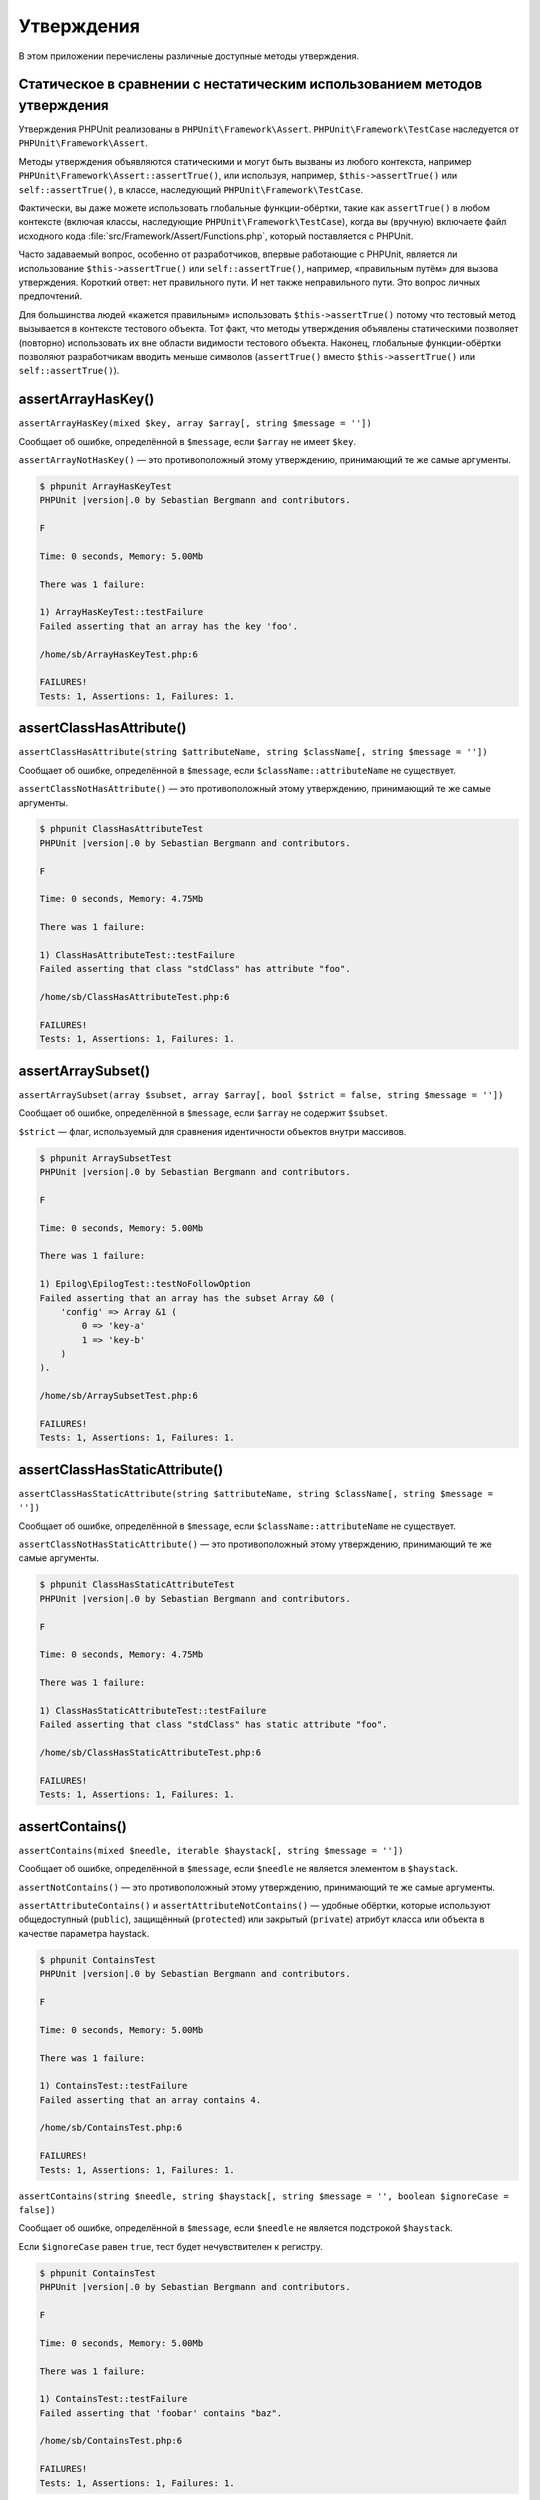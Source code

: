

.. _appendixes.assertions:

===========
Утверждения
===========

В этом приложении перечислены различные доступные методы утверждения.

.. _appendixes.assertions.static-vs-non-static-usage-of-assertion-methods:

Статическое в сравнении с нестатическим использованием методов утверждения
##########################################################################

Утверждения PHPUnit реализованы в ``PHPUnit\Framework\Assert``.
``PHPUnit\Framework\TestCase`` наследуется от ``PHPUnit\Framework\Assert``.

Методы утверждения объявляются статическими и могут быть вызваны
из любого контекста, например ``PHPUnit\Framework\Assert::assertTrue()``,
или используя, например, ``$this->assertTrue()`` или ``self::assertTrue()``,
в классе, наследующий ``PHPUnit\Framework\TestCase``.

Фактически, вы даже можете использовать глобальные функции-обёртки, такие как ``assertTrue()``
в любом контексте (включая классы, наследующие ``PHPUnit\Framework\TestCase``),
когда вы (вручную) включаете файл исходного кода :file:`src/Framework/Assert/Functions.php`,
который поставляется с PHPUnit.

Часто задаваемый вопрос, особенно от разработчиков, впервые работающие с PHPUnit,
является ли использование ``$this->assertTrue()`` или ``self::assertTrue()``, например,
«правильным путём» для вызова утверждения. Короткий ответ: нет правильного пути.
И нет также неправильного пути. Это вопрос личных предпочтений.

Для большинства людей «кажется правильным» использовать ``$this->assertTrue()``
потому что тестовый метод вызывается в контексте тестового объекта. Тот факт, что
методы утверждения объявлены статическими позволяет (повторно) использовать
их вне области видимости тестового объекта. Наконец, глобальные функции-обёртки
позволяют разработчикам вводить меньше символов (``assertTrue()`` вместо
``$this->assertTrue()`` или ``self::assertTrue()``).

.. _appendixes.assertions.assertArrayHasKey:

assertArrayHasKey()
###################

``assertArrayHasKey(mixed $key, array $array[, string $message = ''])``

Сообщает об ошибке, определённой в ``$message``, если ``$array`` не имеет ``$key``.

``assertArrayNotHasKey()`` — это противоположный этому утверждению, принимающий те же самые аргументы.

.. code-block:: php
    :caption: Использование assertArrayHasKey()
    :name: appendixes.assertions.assertArrayHasKey.example

    <?php
    use PHPUnit\Framework\TestCase;

    class ArrayHasKeyTest extends TestCase
    {
        public function testFailure()
        {
            $this->assertArrayHasKey('foo', ['bar' => 'baz']);
        }
    }

.. code-block:: bash

    $ phpunit ArrayHasKeyTest
    PHPUnit |version|.0 by Sebastian Bergmann and contributors.

    F

    Time: 0 seconds, Memory: 5.00Mb

    There was 1 failure:

    1) ArrayHasKeyTest::testFailure
    Failed asserting that an array has the key 'foo'.

    /home/sb/ArrayHasKeyTest.php:6

    FAILURES!
    Tests: 1, Assertions: 1, Failures: 1.

.. _appendixes.assertions.assertClassHasAttribute:

assertClassHasAttribute()
#########################

``assertClassHasAttribute(string $attributeName, string $className[, string $message = ''])``

Сообщает об ошибке, определённой в ``$message``, если ``$className::attributeName`` не существует.

``assertClassNotHasAttribute()`` — это противоположный этому утверждению, принимающий те же самые аргументы.

.. code-block:: php
    :caption: Использование assertClassHasAttribute()
    :name: appendixes.assertions.assertClassHasAttribute.example

    <?php
    use PHPUnit\Framework\TestCase;

    class ClassHasAttributeTest extends TestCase
    {
        public function testFailure()
        {
            $this->assertClassHasAttribute('foo', stdClass::class);
        }
    }

.. code-block:: bash

    $ phpunit ClassHasAttributeTest
    PHPUnit |version|.0 by Sebastian Bergmann and contributors.

    F

    Time: 0 seconds, Memory: 4.75Mb

    There was 1 failure:

    1) ClassHasAttributeTest::testFailure
    Failed asserting that class "stdClass" has attribute "foo".

    /home/sb/ClassHasAttributeTest.php:6

    FAILURES!
    Tests: 1, Assertions: 1, Failures: 1.

.. _appendixes.assertions.assertArraySubset:

assertArraySubset()
###################

``assertArraySubset(array $subset, array $array[, bool $strict = false, string $message = ''])``

Сообщает об ошибке, определённой в ``$message``, если ``$array`` не содержит ``$subset``.

``$strict`` — флаг, используемый для сравнения идентичности объектов внутри массивов.

.. code-block:: php
    :caption: Использование assertArraySubset()
    :name: appendixes.assertions.assertArraySubset.example

    <?php
    use PHPUnit\Framework\TestCase;

    class ArraySubsetTest extends TestCase
    {
        public function testFailure()
        {
            $this->assertArraySubset(['config' => ['key-a', 'key-b']], ['config' => ['key-a']]);
        }
    }

.. code-block:: bash

    $ phpunit ArraySubsetTest
    PHPUnit |version|.0 by Sebastian Bergmann and contributors.

    F

    Time: 0 seconds, Memory: 5.00Mb

    There was 1 failure:

    1) Epilog\EpilogTest::testNoFollowOption
    Failed asserting that an array has the subset Array &0 (
        'config' => Array &1 (
            0 => 'key-a'
            1 => 'key-b'
        )
    ).

    /home/sb/ArraySubsetTest.php:6

    FAILURES!
    Tests: 1, Assertions: 1, Failures: 1.

.. _appendixes.assertions.assertClassHasStaticAttribute:

assertClassHasStaticAttribute()
###############################

``assertClassHasStaticAttribute(string $attributeName, string $className[, string $message = ''])``

Сообщает об ошибке, определённой в ``$message``, если ``$className::attributeName`` не существует.

``assertClassNotHasStaticAttribute()`` — это противоположный этому утверждению, принимающий те же самые аргументы.

.. code-block:: php
    :caption: Использование assertClassHasStaticAttribute()
    :name: appendixes.assertions.assertClassHasStaticAttribute.example

    <?php
    use PHPUnit\Framework\TestCase;

    class ClassHasStaticAttributeTest extends TestCase
    {
        public function testFailure()
        {
            $this->assertClassHasStaticAttribute('foo', stdClass::class);
        }
    }

.. code-block:: bash

    $ phpunit ClassHasStaticAttributeTest
    PHPUnit |version|.0 by Sebastian Bergmann and contributors.

    F

    Time: 0 seconds, Memory: 4.75Mb

    There was 1 failure:

    1) ClassHasStaticAttributeTest::testFailure
    Failed asserting that class "stdClass" has static attribute "foo".

    /home/sb/ClassHasStaticAttributeTest.php:6

    FAILURES!
    Tests: 1, Assertions: 1, Failures: 1.

.. _appendixes.assertions.assertContains:

assertContains()
################

``assertContains(mixed $needle, iterable $haystack[, string $message = ''])``

Сообщает об ошибке, определённой в ``$message``, если ``$needle`` не является элементом в ``$haystack``.

``assertNotContains()`` — это противоположный этому утверждению, принимающий те же самые аргументы.

``assertAttributeContains()`` и ``assertAttributeNotContains()`` — удобные обёртки, которые используют общедоступный (``public``), защищённый (``protected``) или закрытый (``private``) атрибут класса или объекта в качестве параметра haystack.

.. code-block:: php
    :caption: Использование assertContains()
    :name: appendixes.assertions.assertContains.example

    <?php
    use PHPUnit\Framework\TestCase;

    class ContainsTest extends TestCase
    {
        public function testFailure()
        {
            $this->assertContains(4, [1, 2, 3]);
        }
    }

.. code-block:: bash

    $ phpunit ContainsTest
    PHPUnit |version|.0 by Sebastian Bergmann and contributors.

    F

    Time: 0 seconds, Memory: 5.00Mb

    There was 1 failure:

    1) ContainsTest::testFailure
    Failed asserting that an array contains 4.

    /home/sb/ContainsTest.php:6

    FAILURES!
    Tests: 1, Assertions: 1, Failures: 1.

``assertContains(string $needle, string $haystack[, string $message = '', boolean $ignoreCase = false])``

Сообщает об ошибке, определённой в ``$message``, если ``$needle`` не является подстрокой ``$haystack``.

Если ``$ignoreCase`` равен ``true``, тест будет нечувствителен к регистру.

.. code-block:: php
    :caption: Использование assertContains()
    :name: appendixes.assertions.assertContains.example2

    <?php
    use PHPUnit\Framework\TestCase;

    class ContainsTest extends TestCase
    {
        public function testFailure()
        {
            $this->assertContains('baz', 'foobar');
        }
    }

.. code-block:: bash

    $ phpunit ContainsTest
    PHPUnit |version|.0 by Sebastian Bergmann and contributors.

    F

    Time: 0 seconds, Memory: 5.00Mb

    There was 1 failure:

    1) ContainsTest::testFailure
    Failed asserting that 'foobar' contains "baz".

    /home/sb/ContainsTest.php:6

    FAILURES!
    Tests: 1, Assertions: 1, Failures: 1.

.. code-block:: php
    :caption: Использование assertContains() с $ignoreCase
    :name: appendixes.assertions.assertContains.example3

    <?php
    use PHPUnit\Framework\TestCase;

    class ContainsTest extends TestCase
    {
        public function testFailure()
        {
            $this->assertContains('foo', 'FooBar');
        }

        public function testOK()
        {
            $this->assertContains('foo', 'FooBar', '', true);
        }
    }

.. code-block:: bash

    $ phpunit ContainsTest
    PHPUnit |version|.0 by Sebastian Bergmann and contributors.

    F.

    Time: 0 seconds, Memory: 2.75Mb

    There was 1 failure:

    1) ContainsTest::testFailure
    Failed asserting that 'FooBar' contains "foo".

    /home/sb/ContainsTest.php:6

    FAILURES!
    Tests: 2, Assertions: 2, Failures: 1.

.. _appendixes.assertions.assertContainsOnly:

assertContainsOnly()
####################

``assertContainsOnly(string $type, iterable $haystack[, boolean $isNativeType = null, string $message = ''])``

Сообщает об ошибке, определённой в ``$message``, если ``$haystack`` содержит не только переменные типа ``$type``.

``$isNativeType`` — флаг, используемый для указания, является ли ``$type`` встроенным в PHP или нет.

``assertNotContainsOnly()`` — это противоположный этому утверждению, принимающий те же самые аргументы.

``assertAttributeContainsOnly()`` и ``assertAttributeNotContainsOnly()`` — удобные обёртки, которые используют общедоступный (``public``), защищённый (``protected``) или закрытый (``private``) атрибут класса или объекта в качестве параметра haystack.

.. code-block:: php
    :caption: Использование assertContainsOnly()
    :name: appendixes.assertions.assertContainsOnly.example

    <?php
    use PHPUnit\Framework\TestCase;

    class ContainsOnlyTest extends TestCase
    {
        public function testFailure()
        {
            $this->assertContainsOnly('string', ['1', '2', 3]);
        }
    }

.. code-block:: bash

    $ phpunit ContainsOnlyTest
    PHPUnit |version|.0 by Sebastian Bergmann and contributors.

    F

    Time: 0 seconds, Memory: 5.00Mb

    There was 1 failure:

    1) ContainsOnlyTest::testFailure
    Failed asserting that Array (
        0 => '1'
        1 => '2'
        2 => 3
    ) contains only values of type "string".

    /home/sb/ContainsOnlyTest.php:6

    FAILURES!
    Tests: 1, Assertions: 1, Failures: 1.

.. _appendixes.assertions.assertContainsOnlyInstancesOf:

assertContainsOnlyInstancesOf()
###############################

``assertContainsOnlyInstancesOf(string $classname, Traversable|array $haystack[, string $message = ''])``

Сообщает об ошибке, определённой в  ``$message``, если ``$haystack`` содержит не только экземпляры класса ``$classname``.

.. code-block:: php
    :caption: Использование assertContainsOnlyInstancesOf()
    :name: appendixes.assertions.assertContainsOnlyInstancesOf.example

    <?php
    use PHPUnit\Framework\TestCase;

    class ContainsOnlyInstancesOfTest extends TestCase
    {
        public function testFailure()
        {
            $this->assertContainsOnlyInstancesOf(
                Foo::class,
                [new Foo, new Bar, new Foo]
            );
        }
    }

.. code-block:: bash

    $ phpunit ContainsOnlyInstancesOfTest
    PHPUnit |version|.0 by Sebastian Bergmann and contributors.

    F

    Time: 0 seconds, Memory: 5.00Mb

    There was 1 failure:

    1) ContainsOnlyInstancesOfTest::testFailure
    Failed asserting that Array ([0]=> Bar Object(...)) is an instance of class "Foo".

    /home/sb/ContainsOnlyInstancesOfTest.php:6

    FAILURES!
    Tests: 1, Assertions: 1, Failures: 1.

.. _appendixes.assertions.assertCount:

assertCount()
#############

``assertCount($expectedCount, $haystack[, string $message = ''])``

Сообщает об ошибке, определённой в ``$message``, если количество элементов в ``$haystack`` не равно ``$expectedCount``.

``assertNotCount()`` — это противоположный этому утверждению, принимающий те же самые аргументы.

.. code-block:: php
    :caption: Использование assertCount()
    :name: appendixes.assertions.assertCount.example

    <?php
    use PHPUnit\Framework\TestCase;

    class CountTest extends TestCase
    {
        public function testFailure()
        {
            $this->assertCount(0, ['foo']);
        }
    }

.. code-block:: bash

    $ phpunit CountTest
    PHPUnit |version|.0 by Sebastian Bergmann and contributors.

    F

    Time: 0 seconds, Memory: 4.75Mb

    There was 1 failure:

    1) CountTest::testFailure
    Failed asserting that actual size 1 matches expected size 0.

    /home/sb/CountTest.php:6

    FAILURES!
    Tests: 1, Assertions: 1, Failures: 1.

.. _appendixes.assertions.assertDirectoryExists:

assertDirectoryExists()
#######################

``assertDirectoryExists(string $directory[, string $message = ''])``

Сообщает об ошибке, определённой в ``$message``, если каталог, указанный ``$directory``, не существует.

``assertDirectoryNotExists()`` — это противоположный этому утверждению, принимающий те же самые аргументы.

.. code-block:: php
    :caption: Использование assertDirectoryExists()
    :name: appendixes.assertions.assertDirectoryExists.example

    <?php
    use PHPUnit\Framework\TestCase;

    class DirectoryExistsTest extends TestCase
    {
        public function testFailure()
        {
            $this->assertDirectoryExists('/path/to/directory');
        }
    }

.. code-block:: bash

    $ phpunit DirectoryExistsTest
    PHPUnit |version|.0 by Sebastian Bergmann and contributors.

    F

    Time: 0 seconds, Memory: 4.75Mb

    There was 1 failure:

    1) DirectoryExistsTest::testFailure
    Failed asserting that directory "/path/to/directory" exists.

    /home/sb/DirectoryExistsTest.php:6

    FAILURES!
    Tests: 1, Assertions: 1, Failures: 1.

.. _appendixes.assertions.assertDirectoryIsReadable:

assertDirectoryIsReadable()
###########################

``assertDirectoryIsReadable(string $directory[, string $message = ''])``

Сообщает об ошибке, определённой в ``$message``, если каталог, указанный ``$directory``, не является каталогом или не доступен для чтения.

``assertDirectoryNotIsReadable()`` — это противоположный этому утверждению, принимающий те же самые аргументы.

.. code-block:: php
    :caption: Использование assertDirectoryIsReadable()
    :name: appendixes.assertions.assertDirectoryIsReadable.example

    <?php
    use PHPUnit\Framework\TestCase;

    class DirectoryIsReadableTest extends TestCase
    {
        public function testFailure()
        {
            $this->assertDirectoryIsReadable('/path/to/directory');
        }
    }

.. code-block:: bash

    $ phpunit DirectoryIsReadableTest
    PHPUnit |version|.0 by Sebastian Bergmann and contributors.

    F

    Time: 0 seconds, Memory: 4.75Mb

    There was 1 failure:

    1) DirectoryIsReadableTest::testFailure
    Failed asserting that "/path/to/directory" is readable.

    /home/sb/DirectoryIsReadableTest.php:6

    FAILURES!
    Tests: 1, Assertions: 1, Failures: 1.

.. _appendixes.assertions.assertDirectoryIsWritable:

assertDirectoryIsWritable()
###########################

``assertDirectoryIsWritable(string $directory[, string $message = ''])``

Сообщает об ошибке, определённой в ``$message``, если каталог, указанный ``$directory``, не является каталогом или не доступен для записи.

``assertDirectoryNotIsWritable()`` — это противоположный этому утверждению, принимающий те же самые аргументы.

.. code-block:: php
    :caption: Использование assertDirectoryIsWritable()
    :name: appendixes.assertions.assertDirectoryIsWritable.example

    <?php
    use PHPUnit\Framework\TestCase;

    class DirectoryIsWritableTest extends TestCase
    {
        public function testFailure()
        {
            $this->assertDirectoryIsWritable('/path/to/directory');
        }
    }

.. code-block:: bash

    $ phpunit DirectoryIsWritableTest
    PHPUnit |version|.0 by Sebastian Bergmann and contributors.

    F

    Time: 0 seconds, Memory: 4.75Mb

    There was 1 failure:

    1) DirectoryIsWritableTest::testFailure
    Failed asserting that "/path/to/directory" is writable.

    /home/sb/DirectoryIsWritableTest.php:6

    FAILURES!
    Tests: 1, Assertions: 1, Failures: 1.

.. _appendixes.assertions.assertEmpty:

assertEmpty()
#############

``assertEmpty(mixed $actual[, string $message = ''])``

Сообщает об ошибке, определённой в ``$message``, если ``$actual`` не является пустым.

``assertNotEmpty()`` — это противоположный этому утверждению, принимающий те же самые аргументы.

``assertAttributeEmpty()`` и ``assertAttributeNotEmpty()`` — удобные обёртки, которые могут применяться к общедоступному (``public``), защищённому (``protected``) или закрытому (``private``) атрибуту класса или объекта.

.. code-block:: php
    :caption: Использование assertEmpty()
    :name: appendixes.assertions.assertEmpty.example

    <?php
    use PHPUnit\Framework\TestCase;

    class EmptyTest extends TestCase
    {
        public function testFailure()
        {
            $this->assertEmpty(['foo']);
        }
    }

.. code-block:: bash

    $ phpunit EmptyTest
    PHPUnit |version|.0 by Sebastian Bergmann and contributors.

    F

    Time: 0 seconds, Memory: 4.75Mb

    There was 1 failure:

    1) EmptyTest::testFailure
    Failed asserting that an array is empty.

    /home/sb/EmptyTest.php:6

    FAILURES!
    Tests: 1, Assertions: 1, Failures: 1.

.. _appendixes.assertions.assertEqualXMLStructure:

assertEqualXMLStructure()
#########################

``assertEqualXMLStructure(DOMElement $expectedElement, DOMElement $actualElement[, boolean $checkAttributes = false, string $message = ''])``

Сообщает об ошибке, определённой в ``$message``, если XML-структура объекта DOMElement в ``$actualElement`` не равна XML-структуре объекта DOMElement в ``$expectedElement``.

.. code-block:: php
    :caption: Использование assertEqualXMLStructure()
    :name: appendixes.assertions.assertEqualXMLStructure.example

    <?php
    use PHPUnit\Framework\TestCase;

    class EqualXMLStructureTest extends TestCase
    {
        public function testFailureWithDifferentNodeNames()
        {
            $expected = new DOMElement('foo');
            $actual = new DOMElement('bar');

            $this->assertEqualXMLStructure($expected, $actual);
        }

        public function testFailureWithDifferentNodeAttributes()
        {
            $expected = new DOMDocument;
            $expected->loadXML('<foo bar="true" />');

            $actual = new DOMDocument;
            $actual->loadXML('<foo/>');

            $this->assertEqualXMLStructure(
              $expected->firstChild, $actual->firstChild, true
            );
        }

        public function testFailureWithDifferentChildrenCount()
        {
            $expected = new DOMDocument;
            $expected->loadXML('<foo><bar/><bar/><bar/></foo>');

            $actual = new DOMDocument;
            $actual->loadXML('<foo><bar/></foo>');

            $this->assertEqualXMLStructure(
              $expected->firstChild, $actual->firstChild
            );
        }

        public function testFailureWithDifferentChildren()
        {
            $expected = new DOMDocument;
            $expected->loadXML('<foo><bar/><bar/><bar/></foo>');

            $actual = new DOMDocument;
            $actual->loadXML('<foo><baz/><baz/><baz/></foo>');

            $this->assertEqualXMLStructure(
              $expected->firstChild, $actual->firstChild
            );
        }
    }

.. code-block:: bash

    $ phpunit EqualXMLStructureTest
    PHPUnit |version|.0 by Sebastian Bergmann and contributors.

    FFFF

    Time: 0 seconds, Memory: 5.75Mb

    There were 4 failures:

    1) EqualXMLStructureTest::testFailureWithDifferentNodeNames
    Failed asserting that two strings are equal.
    --- Expected
    +++ Actual
    @@ @@
    -'foo'
    +'bar'

    /home/sb/EqualXMLStructureTest.php:9

    2) EqualXMLStructureTest::testFailureWithDifferentNodeAttributes
    Number of attributes on node "foo" does not match
    Failed asserting that 0 matches expected 1.

    /home/sb/EqualXMLStructureTest.php:22

    3) EqualXMLStructureTest::testFailureWithDifferentChildrenCount
    Number of child nodes of "foo" differs
    Failed asserting that 1 matches expected 3.

    /home/sb/EqualXMLStructureTest.php:35

    4) EqualXMLStructureTest::testFailureWithDifferentChildren
    Failed asserting that two strings are equal.
    --- Expected
    +++ Actual
    @@ @@
    -'bar'
    +'baz'

    /home/sb/EqualXMLStructureTest.php:48

    FAILURES!
    Tests: 4, Assertions: 8, Failures: 4.

.. _appendixes.assertions.assertEquals:

assertEquals()
##############

``assertEquals(mixed $expected, mixed $actual[, string $message = ''])``

Сообщает об ошибке, определённой в ``$message``, если две переменные ``$expected`` и ``$actual`` не равны.

``assertNotEquals()`` — это противоположный этому утверждению, принимающий те же самые аргументы.

``assertAttributeEquals()`` and ``assertAttributeNotEquals()`` — удобные обёртки, которые используют общедоступный (``public``), защищённый (``protected``) или закрытый (``private``) атрибут класса или объекта в качестве фактического значения.

.. code-block:: php
    :caption: Использование assertEquals()
    :name: appendixes.assertions.assertEquals.example

    <?php
    use PHPUnit\Framework\TestCase;

    class EqualsTest extends TestCase
    {
        public function testFailure()
        {
            $this->assertEquals(1, 0);
        }

        public function testFailure2()
        {
            $this->assertEquals('bar', 'baz');
        }

        public function testFailure3()
        {
            $this->assertEquals("foo\nbar\nbaz\n", "foo\nbah\nbaz\n");
        }
    }

.. code-block:: bash

    $ phpunit EqualsTest
    PHPUnit |version|.0 by Sebastian Bergmann and contributors.

    FFF

    Time: 0 seconds, Memory: 5.25Mb

    There were 3 failures:

    1) EqualsTest::testFailure
    Failed asserting that 0 matches expected 1.

    /home/sb/EqualsTest.php:6

    2) EqualsTest::testFailure2
    Failed asserting that two strings are equal.
    --- Expected
    +++ Actual
    @@ @@
    -'bar'
    +'baz'

    /home/sb/EqualsTest.php:11

    3) EqualsTest::testFailure3
    Failed asserting that two strings are equal.
    --- Expected
    +++ Actual
    @@ @@
     'foo
    -bar
    +bah
     baz
     '

    /home/sb/EqualsTest.php:16

    FAILURES!
    Tests: 3, Assertions: 3, Failures: 3.

См. ниже более конкретные сравнения, используемые для определённых типов ``$expected`` и ``$actual``.

``assertEquals(float $expected, float $actual[, string $message = '', float $delta = 0])``

Сообщает об ошибке, определённой в ``$message``, если абсолютная разница между двумя числами с плавающей точкой ``$expected`` и ``$actual`` больше, чем ``$delta``. Если абсолютная разница между двумя числами с плавающей точкой ``$expected`` и ``$actual`` меньше  *или равно* ``$delta``,то утверждение пройдёт успешно.

Прочитайте «`What Every Computer Scientist Should Know About Floating-Point Arithmetic <http://docs.oracle.com/cd/E19957-01/806-3568/ncg_goldberg.html>`_» для понимания, зачем требуется ``$delta``.

.. code-block:: php
    :caption: Использование assertEquals() с числом с плавающей точкой
    :name: appendixes.assertions.assertEquals.example2

    <?php
    use PHPUnit\Framework\TestCase;

    class EqualsTest extends TestCase
    {
        public function testSuccess()
        {
            $this->assertEquals(1.0, 1.1, '', 0.1);
        }

        public function testFailure()
        {
            $this->assertEquals(1.0, 1.1);
        }
    }

.. code-block:: bash

    $ phpunit EqualsTest
    PHPUnit |version|.0 by Sebastian Bergmann and contributors.

    .F

    Time: 0 seconds, Memory: 5.75Mb

    There was 1 failure:

    1) EqualsTest::testFailure
    Failed asserting that 1.1 matches expected 1.0.

    /home/sb/EqualsTest.php:11

    FAILURES!
    Tests: 2, Assertions: 2, Failures: 1.

``assertEquals(DOMDocument $expected, DOMDocument $actual[, string $message = ''])``

Сообщает об ошибке, определённой в ``$message``, если каноническая форма XML-документов, представленная двумя объектами DOMDocument ``$expected`` и ``$actual``, не равна.

.. code-block:: php
    :caption: Использование assertEquals() с объектами DOMDocument
    :name: appendixes.assertions.assertEquals.example3

    <?php
    use PHPUnit\Framework\TestCase;

    class EqualsTest extends TestCase
    {
        public function testFailure()
        {
            $expected = new DOMDocument;
            $expected->loadXML('<foo><bar/></foo>');

            $actual = new DOMDocument;
            $actual->loadXML('<bar><foo/></bar>');

            $this->assertEquals($expected, $actual);
        }
    }

.. code-block:: bash

    $ phpunit EqualsTest
    PHPUnit |version|.0 by Sebastian Bergmann and contributors.

    F

    Time: 0 seconds, Memory: 5.00Mb

    There was 1 failure:

    1) EqualsTest::testFailure
    Failed asserting that two DOM documents are equal.
    --- Expected
    +++ Actual
    @@ @@
     <?xml version="1.0"?>
    -<foo>
    -  <bar/>
    -</foo>
    +<bar>
    +  <foo/>
    +</bar>

    /home/sb/EqualsTest.php:12

    FAILURES!
    Tests: 1, Assertions: 1, Failures: 1.

``assertEquals(object $expected, object $actual[, string $message = ''])``

Сообщает об ошибке, определённой в ``$message``, если два объекта ``$expected`` и ``$actual`` не имеют одинаковых значений атрибутов.

.. code-block:: php
    :caption: Использование assertEquals() с объектами
    :name: appendixes.assertions.assertEquals.example4

    <?php
    use PHPUnit\Framework\TestCase;

    class EqualsTest extends TestCase
    {
        public function testFailure()
        {
            $expected = new stdClass;
            $expected->foo = 'foo';
            $expected->bar = 'bar';

            $actual = new stdClass;
            $actual->foo = 'bar';
            $actual->baz = 'bar';

            $this->assertEquals($expected, $actual);
        }
    }

.. code-block:: bash

    $ phpunit EqualsTest
    PHPUnit |version|.0 by Sebastian Bergmann and contributors.

    F

    Time: 0 seconds, Memory: 5.25Mb

    There was 1 failure:

    1) EqualsTest::testFailure
    Failed asserting that two objects are equal.
    --- Expected
    +++ Actual
    @@ @@
     stdClass Object (
    -    'foo' => 'foo'
    -    'bar' => 'bar'
    +    'foo' => 'bar'
    +    'baz' => 'bar'
     )

    /home/sb/EqualsTest.php:14

    FAILURES!
    Tests: 1, Assertions: 1, Failures: 1.

``assertEquals(array $expected, array $actual[, string $message = ''])``

Сообщает об ошибке, определённой в ``$message``, если два массива ``$expected`` и ``$actual`` не равны.

.. code-block:: php
    :caption: Использование assertEquals() с массивом
    :name: appendixes.assertions.assertEquals.example5

    <?php
    use PHPUnit\Framework\TestCase;

    class EqualsTest extends TestCase
    {
        public function testFailure()
        {
            $this->assertEquals(['a', 'b', 'c'], ['a', 'c', 'd']);
        }
    }

.. code-block:: bash

    $ phpunit EqualsTest
    PHPUnit |version|.0 by Sebastian Bergmann and contributors.

    F

    Time: 0 seconds, Memory: 5.25Mb

    There was 1 failure:

    1) EqualsTest::testFailure
    Failed asserting that two arrays are equal.
    --- Expected
    +++ Actual
    @@ @@
     Array (
         0 => 'a'
    -    1 => 'b'
    -    2 => 'c'
    +    1 => 'c'
    +    2 => 'd'
     )

    /home/sb/EqualsTest.php:6

    FAILURES!
    Tests: 1, Assertions: 1, Failures: 1.

.. _appendixes.assertions.assertFalse:

assertFalse()
#############

``assertFalse(bool $condition[, string $message = ''])``

Сообщает об ошибке, определённой в ``$message``, если ``$condition`` равняется ``true``.

``assertNotFalse()`` — это противоположный этому утверждению, принимающий те же самые аргументы.

.. code-block:: php
    :caption: Использование assertFalse()
    :name: appendixes.assertions.assertFalse.example

    <?php
    use PHPUnit\Framework\TestCase;

    class FalseTest extends TestCase
    {
        public function testFailure()
        {
            $this->assertFalse(true);
        }
    }

.. code-block:: bash

    $ phpunit FalseTest
    PHPUnit |version|.0 by Sebastian Bergmann and contributors.

    F

    Time: 0 seconds, Memory: 5.00Mb

    There was 1 failure:

    1) FalseTest::testFailure
    Failed asserting that true is false.

    /home/sb/FalseTest.php:6

    FAILURES!
    Tests: 1, Assertions: 1, Failures: 1.

.. _appendixes.assertions.assertFileEquals:

assertFileEquals()
##################

``assertFileEquals(string $expected, string $actual[, string $message = ''])``

Сообщает об ошибке, определённой в ``$message``, если файл, указанный в ``$expected``, не имеет того же содержимого, что и файл, переданный в ``$actual``.

``assertFileNotEquals()`` — это противоположный этому утверждению, принимающий те же самые аргументы.

.. code-block:: php
    :caption: Использование assertFileEquals()
    :name: appendixes.assertions.assertFileEquals.example

    <?php
    use PHPUnit\Framework\TestCase;

    class FileEqualsTest extends TestCase
    {
        public function testFailure()
        {
            $this->assertFileEquals('/home/sb/expected', '/home/sb/actual');
        }
    }

.. code-block:: bash

    $ phpunit FileEqualsTest
    PHPUnit |version|.0 by Sebastian Bergmann and contributors.

    F

    Time: 0 seconds, Memory: 5.25Mb

    There was 1 failure:

    1) FileEqualsTest::testFailure
    Failed asserting that two strings are equal.
    --- Expected
    +++ Actual
    @@ @@
    -'expected
    +'actual
     '

    /home/sb/FileEqualsTest.php:6

    FAILURES!
    Tests: 1, Assertions: 3, Failures: 1.

.. _appendixes.assertions.assertFileExists:

assertFileExists()
##################

``assertFileExists(string $filename[, string $message = ''])``

Сообщает об ошибке, определённой в ``$message``, если файл, указанный в ``$filename``, не существует.

``assertFileNotExists()`` — это противоположный этому утверждению, принимающий те же самые аргументы.

.. code-block:: php
    :caption: Использование assertFileExists()
    :name: appendixes.assertions.assertFileExists.example

    <?php
    use PHPUnit\Framework\TestCase;

    class FileExistsTest extends TestCase
    {
        public function testFailure()
        {
            $this->assertFileExists('/path/to/file');
        }
    }

.. code-block:: bash

    $ phpunit FileExistsTest
    PHPUnit |version|.0 by Sebastian Bergmann and contributors.

    F

    Time: 0 seconds, Memory: 4.75Mb

    There was 1 failure:

    1) FileExistsTest::testFailure
    Failed asserting that file "/path/to/file" exists.

    /home/sb/FileExistsTest.php:6

    FAILURES!
    Tests: 1, Assertions: 1, Failures: 1.

.. _appendixes.assertions.assertFileIsReadable:

assertFileIsReadable()
######################

``assertFileIsReadable(string $filename[, string $message = ''])``

Сообщает об ошибке, определённой в ``$message``, если файл, указанный в ``$filename``, не является файлом или не доступен для чтения.

``assertFileNotIsReadable()`` — это противоположный этому утверждению, принимающий те же самые аргументы.

.. code-block:: php
    :caption: Использование assertFileIsReadable()
    :name: appendixes.assertions.assertFileIsReadable.example

    <?php
    use PHPUnit\Framework\TestCase;

    class FileIsReadableTest extends TestCase
    {
        public function testFailure()
        {
            $this->assertFileIsReadable('/path/to/file');
        }
    }

.. code-block:: bash

    $ phpunit FileIsReadableTest
    PHPUnit |version|.0 by Sebastian Bergmann and contributors.

    F

    Time: 0 seconds, Memory: 4.75Mb

    There was 1 failure:

    1) FileIsReadableTest::testFailure
    Failed asserting that "/path/to/file" is readable.

    /home/sb/FileIsReadableTest.php:6

    FAILURES!
    Tests: 1, Assertions: 1, Failures: 1.

.. _appendixes.assertions.assertFileIsWritable:

assertFileIsWritable()
######################

``assertFileIsWritable(string $filename[, string $message = ''])``

Сообщает об ошибке, определённой в ``$message``, если файл, указанный в ``$filename``, не является файлом или не доступен для записи.

``assertFileNotIsWritable()`` — это противоположный этому утверждению, принимающий те же самые аргументы.

.. code-block:: php
    :caption: Использование assertFileIsWritable()
    :name: appendixes.assertions.assertFileIsWritable.example

    <?php
    use PHPUnit\Framework\TestCase;

    class FileIsWritableTest extends TestCase
    {
        public function testFailure()
        {
            $this->assertFileIsWritable('/path/to/file');
        }
    }

.. code-block:: bash

    $ phpunit FileIsWritableTest
    PHPUnit |version|.0 by Sebastian Bergmann and contributors.

    F

    Time: 0 seconds, Memory: 4.75Mb

    There was 1 failure:

    1) FileIsWritableTest::testFailure
    Failed asserting that "/path/to/file" is writable.

    /home/sb/FileIsWritableTest.php:6

    FAILURES!
    Tests: 1, Assertions: 1, Failures: 1.

.. _appendixes.assertions.assertGreaterThan:

assertGreaterThan()
###################

``assertGreaterThan(mixed $expected, mixed $actual[, string $message = ''])``

Сообщает об ошибке, определённой в ``$message``, если значение ``$actual`` не превышает значение ``$expected``.

``assertAttributeGreaterThan()`` - удобная обёртка, которая использует общедоступный (``public``), защищённый (``protected``) или закрытый (``private``) атрибут класса или объекта в качестве фактического значения.

.. code-block:: php
    :caption: Использование assertGreaterThan()
    :name: appendixes.assertions.assertGreaterThan.example

    <?php
    use PHPUnit\Framework\TestCase;

    class GreaterThanTest extends TestCase
    {
        public function testFailure()
        {
            $this->assertGreaterThan(2, 1);
        }
    }

.. code-block:: bash

    $ phpunit GreaterThanTest
    PHPUnit |version|.0 by Sebastian Bergmann and contributors.

    F

    Time: 0 seconds, Memory: 5.00Mb

    There was 1 failure:

    1) GreaterThanTest::testFailure
    Failed asserting that 1 is greater than 2.

    /home/sb/GreaterThanTest.php:6

    FAILURES!
    Tests: 1, Assertions: 1, Failures: 1.

.. _appendixes.assertions.assertGreaterThanOrEqual:

assertGreaterThanOrEqual()
##########################

``assertGreaterThanOrEqual(mixed $expected, mixed $actual[, string $message = ''])``

Сообщает об ошибке, определённой в ``$message``, если значение ``$actual`` не больше или равно значению ``$expected``.

``assertAttributeGreaterThanOrEqual()`` - удобная обёртка, которая использует общедоступный (``public``), защищённый (``protected``) или закрытый (``private``) атрибут класса или объекта в качестве фактического значения.

.. code-block:: php
    :caption: Использование assertGreaterThanOrEqual()
    :name: appendixes.assertions.assertGreaterThanOrEqual.example

    <?php
    use PHPUnit\Framework\TestCase;

    class GreatThanOrEqualTest extends TestCase
    {
        public function testFailure()
        {
            $this->assertGreaterThanOrEqual(2, 1);
        }
    }

.. code-block:: bash

    $ phpunit GreaterThanOrEqualTest
    PHPUnit |version|.0 by Sebastian Bergmann and contributors.

    F

    Time: 0 seconds, Memory: 5.25Mb

    There was 1 failure:

    1) GreatThanOrEqualTest::testFailure
    Failed asserting that 1 is equal to 2 or is greater than 2.

    /home/sb/GreaterThanOrEqualTest.php:6

    FAILURES!
    Tests: 1, Assertions: 2, Failures: 1.

.. _appendixes.assertions.assertInfinite:

assertInfinite()
################

``assertInfinite(mixed $variable[, string $message = ''])``

Сообщает об ошибке, определённой в ``$message``, если ``$variable`` не является ``INF``.

``assertFinite()`` — это противоположный этому утверждению, принимающий те же самые аргументы.

.. code-block:: php
    :caption: Использование assertInfinite()
    :name: appendixes.assertions.assertInfinite.example

    <?php
    use PHPUnit\Framework\TestCase;

    class InfiniteTest extends TestCase
    {
        public function testFailure()
        {
            $this->assertInfinite(1);
        }
    }

.. code-block:: bash

    $ phpunit InfiniteTest
    PHPUnit |version|.0 by Sebastian Bergmann and contributors.

    F

    Time: 0 seconds, Memory: 5.00Mb

    There was 1 failure:

    1) InfiniteTest::testFailure
    Failed asserting that 1 is infinite.

    /home/sb/InfiniteTest.php:6

    FAILURES!
    Tests: 1, Assertions: 1, Failures: 1.

.. _appendixes.assertions.assertInstanceOf:

assertInstanceOf()
##################

``assertInstanceOf($expected, $actual[, $message = ''])``

Сообщает об ошибке, определённой в ``$message``, если ``$actual`` не является экземпляром ``$expected``.

``assertNotInstanceOf()`` — это противоположный этому утверждению, принимающий те же самые аргументы.

``assertAttributeInstanceOf()`` и ``assertAttributeNotInstanceOf()`` - удобные обёртки, которые могут применяться к общедоступному (``public``), защищённому (``protected``) или закрытому (``private``) атрибуту класса или объекта.

.. code-block:: php
    :caption: Использование assertInstanceOf()
    :name: appendixes.assertions.assertInstanceOf.example

    <?php
    use PHPUnit\Framework\TestCase;

    class InstanceOfTest extends TestCase
    {
        public function testFailure()
        {
            $this->assertInstanceOf(RuntimeException::class, new Exception);
        }
    }

.. code-block:: bash

    $ phpunit InstanceOfTest
    PHPUnit |version|.0 by Sebastian Bergmann and contributors.

    F

    Time: 0 seconds, Memory: 5.00Mb

    There was 1 failure:

    1) InstanceOfTest::testFailure
    Failed asserting that Exception Object (...) is an instance of class "RuntimeException".

    /home/sb/InstanceOfTest.php:6

    FAILURES!
    Tests: 1, Assertions: 1, Failures: 1.

assertIsArray()
###############

``assertIsArray($actual[, $message = ''])``

Сообщает об ошибке, определённой в ``$message``, если ``$actual`` не является типом ``array``.

``assertIsNotArray()`` — это противоположный этому утверждению, принимающий те же самые аргументы.

.. code-block:: php
    :caption: Использование assertIsArray()
    :name: appendixes.assertions.assertIsArray.example

    <?php
    use PHPUnit\Framework\TestCase;

    class ArrayTest extends TestCase
    {
        public function testFailure()
        {
            $this->assertIsArray(null);
        }
    }

.. code-block:: bash

    $ phpunit ArrayTest
    PHPUnit |version|.0 by Sebastian Bergmann and contributors.

    F

    Time: 0 seconds, Memory: 5.00Mb

    There was 1 failure:

    1) ArrayTest::testFailure
    Failed asserting that null is of type "array".

    /home/sb/ArrayTest.php:8

    FAILURES!
    Tests: 1, Assertions: 1, Failures: 1.

assertIsBool()
##############

``assertIsBool($actual[, $message = ''])``

Сообщает об ошибке, определённой в ``$message``, если ``$actual`` не является типом ``bool``.

``assertIsNotBool()`` — это противоположный этому утверждению, принимающий те же самые аргументы.

.. code-block:: php
    :caption: Использование assertIsBool()
    :name: appendixes.assertions.assertIsBool.example

    <?php
    use PHPUnit\Framework\TestCase;

    class BoolTest extends TestCase
    {
        public function testFailure()
        {
            $this->assertIsBool(null);
        }
    }

.. code-block:: bash

    $ phpunit BoolTest
    PHPUnit |version|.0 by Sebastian Bergmann and contributors.

    F

    Time: 0 seconds, Memory: 5.00Mb

    There was 1 failure:

    1) BoolTest::testFailure
    Failed asserting that null is of type "bool".

    /home/sb/BoolTest.php:8

    FAILURES!
    Tests: 1, Assertions: 1, Failures: 1.

assertIsCallable()
##################

``assertIsCallable($actual[, $message = ''])``

Сообщает об ошибке, определённой в ``$message``, если ``$actual`` не является типом ``callable``.

``assertIsNotCallable()`` — это противоположный этому утверждению, принимающий те же самые аргументы.

.. code-block:: php
    :caption: Использование assertIsCallable()
    :name: appendixes.assertions.assertIsCallable.example

    <?php
    use PHPUnit\Framework\TestCase;

    class CallableTest extends TestCase
    {
        public function testFailure()
        {
            $this->assertIsCallable(null);
        }
    }

.. code-block:: bash

    $ phpunit CallableTest
    PHPUnit |version|.0 by Sebastian Bergmann and contributors.

    F

    Time: 0 seconds, Memory: 5.00Mb

    There was 1 failure:

    1) CallableTest::testFailure
    Failed asserting that null is of type "callable".

    /home/sb/CallableTest.php:8

    FAILURES!
    Tests: 1, Assertions: 1, Failures: 1.

assertIsFloat()
###############

``assertIsFloat($actual[, $message = ''])``

Сообщает об ошибке, определённой в ``$message``, если ``$actual`` не является типом ``float``.

``assertIsNotFloat()`` — это противоположный этому утверждению, принимающий те же самые аргументы.

.. code-block:: php
    :caption: Использование assertIsFloat()
    :name: appendixes.assertions.assertIsFloat.example

    <?php
    use PHPUnit\Framework\TestCase;

    class FloatTest extends TestCase
    {
        public function testFailure()
        {
            $this->assertIsFloat(null);
        }
    }

.. code-block:: bash

    $ phpunit FloatTest
    PHPUnit |version|.0 by Sebastian Bergmann and contributors.

    F

    Time: 0 seconds, Memory: 5.00Mb

    There was 1 failure:

    1) FloatTest::testFailure
    Failed asserting that null is of type "float".

    /home/sb/FloatTest.php:8

    FAILURES!
    Tests: 1, Assertions: 1, Failures: 1.

assertIsInt()
#############

``assertIsInt($actual[, $message = ''])``

Сообщает об ошибке, определённой в ``$message``, если ``$actual`` не является типом ``int``.

``assertIsNotInt()`` — это противоположный этому утверждению, принимающий те же самые аргументы.

.. code-block:: php
    :caption: Использование assertIsInt()
    :name: appendixes.assertions.assertIsInt.example

    <?php
    use PHPUnit\Framework\TestCase;

    class IntTest extends TestCase
    {
        public function testFailure()
        {
            $this->assertIsInt(null);
        }
    }

.. code-block:: bash

    $ phpunit IntTest
    PHPUnit |version|.0 by Sebastian Bergmann and contributors.

    F

    Time: 0 seconds, Memory: 5.00Mb

    There was 1 failure:

    1) IntTest::testFailure
    Failed asserting that null is of type "int".

    /home/sb/IntTest.php:8

    FAILURES!
    Tests: 1, Assertions: 1, Failures: 1.

assertIsIterable()
##################

``assertIsIterable($actual[, $message = ''])``

Сообщает об ошибке, определённой в ``$message``, если ``$actual`` не является типом ``iterable``.

``assertIsNotIterable()`` — это противоположный этому утверждению, принимающий те же самые аргументы.

.. code-block:: php
    :caption: Использование assertIsIterable()
    :name: appendixes.assertions.assertIsIterable.example

    <?php
    use PHPUnit\Framework\TestCase;

    class IterableTest extends TestCase
    {
        public function testFailure()
        {
            $this->assertIsIterable(null);
        }
    }

.. code-block:: bash

    $ phpunit IterableTest
    PHPUnit |version|.0 by Sebastian Bergmann and contributors.

    F

    Time: 0 seconds, Memory: 5.00Mb

    There was 1 failure:

    1) IterableTest::testFailure
    Failed asserting that null is of type "iterable".

    /home/sb/IterableTest.php:8

    FAILURES!
    Tests: 1, Assertions: 1, Failures: 1.

assertIsNumeric()
#################

``assertIsNumeric($actual[, $message = ''])``

Сообщает об ошибке, определённой в ``$message``, если ``$actual`` не является типом ``numeric``.

``assertIsNotNumeric()`` — это противоположный этому утверждению, принимающий те же самые аргументы.

.. code-block:: php
    :caption: Использование assertIsNumeric()
    :name: appendixes.assertions.assertIsNumeric.example

    <?php
    use PHPUnit\Framework\TestCase;

    class NumericTest extends TestCase
    {
        public function testFailure()
        {
            $this->assertIsNumeric(null);
        }
    }

.. code-block:: bash

    $ phpunit NumericTest
    PHPUnit |version|.0 by Sebastian Bergmann and contributors.

    F

    Time: 0 seconds, Memory: 5.00Mb

    There was 1 failure:

    1) NumericTest::testFailure
    Failed asserting that null is of type "numeric".

    /home/sb/NumericTest.php:8

    FAILURES!
    Tests: 1, Assertions: 1, Failures: 1.

assertIsObject()
################

``assertIsObject($actual[, $message = ''])``

Сообщает об ошибке, определённой в ``$message``, если ``$actual`` не является типом ``object``.

``assertIsNotObject()`` — это противоположный этому утверждению, принимающий те же самые аргументы.

.. code-block:: php
    :caption: Использование assertIsObject()
    :name: appendixes.assertions.assertIsObject.example

    <?php
    use PHPUnit\Framework\TestCase;

    class ObjectTest extends TestCase
    {
        public function testFailure()
        {
            $this->assertIsObject(null);
        }
    }

.. code-block:: bash

    $ phpunit ObjectTest
    PHPUnit |version|.0 by Sebastian Bergmann and contributors.

    F

    Time: 0 seconds, Memory: 5.00Mb

    There was 1 failure:

    1) ObjectTest::testFailure
    Failed asserting that null is of type "object".

    /home/sb/ObjectTest.php:8

    FAILURES!
    Tests: 1, Assertions: 1, Failures: 1.

assertIsResource()
##################

``assertIsResource($actual[, $message = ''])``

Сообщает об ошибке, определённой в ``$message``, если ``$actual`` не является типом ``resource``.

``assertIsNotResource()`` — это противоположный этому утверждению, принимающий те же самые аргументы.

.. code-block:: php
    :caption: Использование assertIsResource()
    :name: appendixes.assertions.assertIsResource.example

    <?php
    use PHPUnit\Framework\TestCase;

    class ResourceTest extends TestCase
    {
        public function testFailure()
        {
            $this->assertIsResource(null);
        }
    }

.. code-block:: bash

    $ phpunit ResourceTest
    PHPUnit |version|.0 by Sebastian Bergmann and contributors.

    F

    Time: 0 seconds, Memory: 5.00Mb

    There was 1 failure:

    1) ResourceTest::testFailure
    Failed asserting that null is of type "resource".

    /home/sb/ResourceTest.php:8

    FAILURES!
    Tests: 1, Assertions: 1, Failures: 1.

assertIsScalar()
################

``assertIsScalar($actual[, $message = ''])``

Сообщает об ошибке, определённой в ``$message``, если ``$actual`` не является типом ``scalar``.

``assertIsNotScalar()`` — это противоположный этому утверждению, принимающий те же самые аргументы.

.. code-block:: php
    :caption: Использование assertIsScalar()
    :name: appendixes.assertions.assertIsScalar.example

    <?php
    use PHPUnit\Framework\TestCase;

    class ScalarTest extends TestCase
    {
        public function testFailure()
        {
            $this->assertIsScalar(null);
        }
    }

.. code-block:: bash

    $ phpunit ScalarTest
    PHPUnit |version|.0 by Sebastian Bergmann and contributors.

    F

    Time: 0 seconds, Memory: 5.00Mb

    There was 1 failure:

    1) ScalarTest::testFailure
    Failed asserting that null is of type "scalar".

    /home/sb/ScalarTest.php:8

    FAILURES!
    Tests: 1, Assertions: 1, Failures: 1.

assertIsString()
################

``assertIsString($actual[, $message = ''])``

Сообщает об ошибке, определённой в ``$message``, если ``$actual`` не является типом ``string``.

``assertIsNotString()`` — это противоположный этому утверждению, принимающий те же самые аргументы.

.. code-block:: php
    :caption: Использование assertIsString()
    :name: appendixes.assertions.assertIsString.example

    <?php
    use PHPUnit\Framework\TestCase;

    class StringTest extends TestCase
    {
        public function testFailure()
        {
            $this->assertIsString(null);
        }
    }

.. code-block:: bash

    $ phpunit StringTest
    PHPUnit |version|.0 by Sebastian Bergmann and contributors.

    F

    Time: 0 seconds, Memory: 5.00Mb

    There was 1 failure:

    1) StringTest::testFailure
    Failed asserting that null is of type "string".

    /home/sb/StringTest.php:8

    FAILURES!
    Tests: 1, Assertions: 1, Failures: 1.

.. _appendixes.assertions.assertIsReadable:

assertIsReadable()
##################

``assertIsReadable(string $filename[, string $message = ''])``

Сообщает об ошибке, определённой в ``$message``, если файл или каталог, указанный в ``$filename``, не доступен для чтения.

``assertNotIsReadable()`` — это противоположный этому утверждению, принимающий те же самые аргументы.

.. code-block:: php
    :caption: Использование assertIsReadable()
    :name: appendixes.assertions.assertIsReadable.example

    <?php
    use PHPUnit\Framework\TestCase;

    class IsReadableTest extends TestCase
    {
        public function testFailure()
        {
            $this->assertIsReadable('/path/to/unreadable');
        }
    }

.. code-block:: bash

    $ phpunit IsReadableTest
    PHPUnit |version|.0 by Sebastian Bergmann and contributors.

    F

    Time: 0 seconds, Memory: 4.75Mb

    There was 1 failure:

    1) IsReadableTest::testFailure
    Failed asserting that "/path/to/unreadable" is readable.

    /home/sb/IsReadableTest.php:6

    FAILURES!
    Tests: 1, Assertions: 1, Failures: 1.

.. _appendixes.assertions.assertIsWritable:

assertIsWritable()
##################

``assertIsWritable(string $filename[, string $message = ''])``

Сообщает об ошибке, определённой в ``$message``, если файл или каталог, указанный в ``$filename``, не доступен для записи.

``assertNotIsWritable()`` — это противоположный этому утверждению, принимающий те же самые аргументы.

.. code-block:: php
    :caption: Использование assertIsWritable()
    :name: appendixes.assertions.assertIsWritable.example

    <?php
    use PHPUnit\Framework\TestCase;

    class IsWritableTest extends TestCase
    {
        public function testFailure()
        {
            $this->assertIsWritable('/path/to/unwritable');
        }
    }

.. code-block:: bash

    $ phpunit IsWritableTest
    PHPUnit |version|.0 by Sebastian Bergmann and contributors.

    F

    Time: 0 seconds, Memory: 4.75Mb

    There was 1 failure:

    1) IsWritableTest::testFailure
    Failed asserting that "/path/to/unwritable" is writable.

    /home/sb/IsWritableTest.php:6

    FAILURES!
    Tests: 1, Assertions: 1, Failures: 1.

.. _appendixes.assertions.assertJsonFileEqualsJsonFile:

assertJsonFileEqualsJsonFile()
##############################

``assertJsonFileEqualsJsonFile(mixed $expectedFile, mixed $actualFile[, string $message = ''])``

Сообщает об ошибке, определённой в ``$message``, если значение ``$actualFile`` не соответствует значению
``$expectedFile``.

.. code-block:: php
    :caption: Использование assertJsonFileEqualsJsonFile()
    :name: appendixes.assertions.assertJsonFileEqualsJsonFile.example

    <?php
    use PHPUnit\Framework\TestCase;

    class JsonFileEqualsJsonFileTest extends TestCase
    {
        public function testFailure()
        {
            $this->assertJsonFileEqualsJsonFile(
              'path/to/fixture/file', 'path/to/actual/file');
        }
    }

.. code-block:: bash

    $ phpunit JsonFileEqualsJsonFileTest
    PHPUnit |version|.0 by Sebastian Bergmann and contributors.

    F

    Time: 0 seconds, Memory: 5.00Mb

    There was 1 failure:

    1) JsonFileEqualsJsonFile::testFailure
    Failed asserting that '{"Mascot":"Tux"}' matches JSON string "["Mascott", "Tux", "OS", "Linux"]".

    /home/sb/JsonFileEqualsJsonFileTest.php:5

    FAILURES!
    Tests: 1, Assertions: 3, Failures: 1.

.. _appendixes.assertions.assertJsonStringEqualsJsonFile:

assertJsonStringEqualsJsonFile()
################################

``assertJsonStringEqualsJsonFile(mixed $expectedFile, mixed $actualJson[, string $message = ''])``

Сообщает об ошибке, определённой в ``$message``, если значение ``$actualJson`` не соответствует значению
``$expectedFile``.

.. code-block:: php
    :caption: Использование assertJsonStringEqualsJsonFile()
    :name: appendixes.assertions.assertJsonStringEqualsJsonFile.example

    <?php
    use PHPUnit\Framework\TestCase;

    class JsonStringEqualsJsonFileTest extends TestCase
    {
        public function testFailure()
        {
            $this->assertJsonStringEqualsJsonFile(
                'path/to/fixture/file', json_encode(['Mascot' => 'ux'])
            );
        }
    }

.. code-block:: bash

    $ phpunit JsonStringEqualsJsonFileTest
    PHPUnit |version|.0 by Sebastian Bergmann and contributors.

    F

    Time: 0 seconds, Memory: 5.00Mb

    There was 1 failure:

    1) JsonStringEqualsJsonFile::testFailure
    Failed asserting that '{"Mascot":"ux"}' matches JSON string "{"Mascott":"Tux"}".

    /home/sb/JsonStringEqualsJsonFileTest.php:5

    FAILURES!
    Tests: 1, Assertions: 3, Failures: 1.

.. _appendixes.assertions.assertJsonStringEqualsJsonString:

assertJsonStringEqualsJsonString()
##################################

``assertJsonStringEqualsJsonString(mixed $expectedJson, mixed $actualJson[, string $message = ''])``

Сообщает об ошибке, определённой в ``$message``, если значение ``$actualJson`` не соответствует значению
``$expectedJson``.

.. code-block:: php
    :caption: Использование assertJsonStringEqualsJsonString()
    :name: appendixes.assertions.assertJsonStringEqualsJsonString.example

    <?php
    use PHPUnit\Framework\TestCase;

    class JsonStringEqualsJsonStringTest extends TestCase
    {
        public function testFailure()
        {
            $this->assertJsonStringEqualsJsonString(
                json_encode(['Mascot' => 'Tux']),
                json_encode(['Mascot' => 'ux'])
            );
        }
    }

.. code-block:: bash

    $ phpunit JsonStringEqualsJsonStringTest
    PHPUnit |version|.0 by Sebastian Bergmann and contributors.

    F

    Time: 0 seconds, Memory: 5.00Mb

    There was 1 failure:

    1) JsonStringEqualsJsonStringTest::testFailure
    Failed asserting that two objects are equal.
    --- Expected
    +++ Actual
    @@ @@
     stdClass Object (
     -    'Mascot' => 'Tux'
     +    'Mascot' => 'ux'
    )

    /home/sb/JsonStringEqualsJsonStringTest.php:5

    FAILURES!
    Tests: 1, Assertions: 3, Failures: 1.

.. _appendixes.assertions.assertLessThan:

assertLessThan()
################

``assertLessThan(mixed $expected, mixed $actual[, string $message = ''])``

Сообщает об ошибке, определённой в ``$message``, если значение ``$actual`` больше значения ``$expected``.

``assertAttributeLessThan()`` — удобная обёртка, которая использует общедоступный (``public``), защищённый (``protected``) или закрытый (``private``) атрибут класса или объекта в качестве фактического значения.

.. code-block:: php
    :caption: Использование assertLessThan()
    :name: appendixes.assertions.assertLessThan.example

    <?php
    use PHPUnit\Framework\TestCase;

    class LessThanTest extends TestCase
    {
        public function testFailure()
        {
            $this->assertLessThan(1, 2);
        }
    }

.. code-block:: bash

    $ phpunit LessThanTest
    PHPUnit |version|.0 by Sebastian Bergmann and contributors.

    F

    Time: 0 seconds, Memory: 5.00Mb

    There was 1 failure:

    1) LessThanTest::testFailure
    Failed asserting that 2 is less than 1.

    /home/sb/LessThanTest.php:6

    FAILURES!
    Tests: 1, Assertions: 1, Failures: 1.

.. _appendixes.assertions.assertLessThanOrEqual:

assertLessThanOrEqual()
#######################

``assertLessThanOrEqual(mixed $expected, mixed $actual[, string $message = ''])``

Сообщает об ошибке, определённой в ``$message``, если значение ``$actual`` больше или не равно значению ``$expected``.

``assertAttributeLessThanOrEqual()`` — удобная обёртка, которая использует общедоступный (``public``), защищённый (``protected``) или закрытый (``private``) атрибут класса или объекта в качестве фактического значения.

.. code-block:: php
    :caption: Использование assertLessThanOrEqual()
    :name: appendixes.assertions.assertLessThanOrEqual.example

    <?php
    use PHPUnit\Framework\TestCase;

    class LessThanOrEqualTest extends TestCase
    {
        public function testFailure()
        {
            $this->assertLessThanOrEqual(1, 2);
        }
    }

.. code-block:: bash

    $ phpunit LessThanOrEqualTest
    PHPUnit |version|.0 by Sebastian Bergmann and contributors.

    F

    Time: 0 seconds, Memory: 5.25Mb

    There was 1 failure:

    1) LessThanOrEqualTest::testFailure
    Failed asserting that 2 is equal to 1 or is less than 1.

    /home/sb/LessThanOrEqualTest.php:6

    FAILURES!
    Tests: 1, Assertions: 2, Failures: 1.

.. _appendixes.assertions.assertNan:

assertNan()
###########

``assertNan(mixed $variable[, string $message = ''])``

Сообщает об ошибке, определённой в ``$message``, если ``$variable`` не является ``NAN``.

.. code-block:: php
    :caption: Использование assertNan()
    :name: appendixes.assertions.assertNan.example

    <?php
    use PHPUnit\Framework\TestCase;

    class NanTest extends TestCase
    {
        public function testFailure()
        {
            $this->assertNan(1);
        }
    }

.. code-block:: bash

    $ phpunit NanTest
    PHPUnit |version|.0 by Sebastian Bergmann and contributors.

    F

    Time: 0 seconds, Memory: 5.00Mb

    There was 1 failure:

    1) NanTest::testFailure
    Failed asserting that 1 is nan.

    /home/sb/NanTest.php:6

    FAILURES!
    Tests: 1, Assertions: 1, Failures: 1.

.. _appendixes.assertions.assertNull:

assertNull()
############

``assertNull(mixed $variable[, string $message = ''])``

Сообщает об ошибке, определённой в ``$message``, если ``$variable`` не является ``null``.

``assertNotNull()`` — это противоположный этому утверждению, принимающий те же самые аргументы.

.. code-block:: php
    :caption: Использование assertNull()
    :name: appendixes.assertions.assertNull.example

    <?php
    use PHPUnit\Framework\TestCase;

    class NullTest extends TestCase
    {
        public function testFailure()
        {
            $this->assertNull('foo');
        }
    }

.. code-block:: bash

    $ phpunit NotNullTest
    PHPUnit |version|.0 by Sebastian Bergmann and contributors.

    F

    Time: 0 seconds, Memory: 5.00Mb

    There was 1 failure:

    1) NullTest::testFailure
    Failed asserting that 'foo' is null.

    /home/sb/NotNullTest.php:6

    FAILURES!
    Tests: 1, Assertions: 1, Failures: 1.

.. _appendixes.assertions.assertObjectHasAttribute:

assertObjectHasAttribute()
##########################

``assertObjectHasAttribute(string $attributeName, object $object[, string $message = ''])``

Сообщает об ошибке, определённой в ``$message``, если ``$object->attributeName`` не существует.

``assertObjectNotHasAttribute()`` — это противоположный этому утверждению, принимающий те же самые аргументы.

.. code-block:: php
    :caption: Использование assertObjectHasAttribute()
    :name: appendixes.assertions.assertObjectHasAttribute.example

    <?php
    use PHPUnit\Framework\TestCase;

    class ObjectHasAttributeTest extends TestCase
    {
        public function testFailure()
        {
            $this->assertObjectHasAttribute('foo', new stdClass);
        }
    }

.. code-block:: bash

    $ phpunit ObjectHasAttributeTest
    PHPUnit |version|.0 by Sebastian Bergmann and contributors.

    F

    Time: 0 seconds, Memory: 4.75Mb

    There was 1 failure:

    1) ObjectHasAttributeTest::testFailure
    Failed asserting that object of class "stdClass" has attribute "foo".

    /home/sb/ObjectHasAttributeTest.php:6

    FAILURES!
    Tests: 1, Assertions: 1, Failures: 1.

.. _appendixes.assertions.assertRegExp:

assertRegExp()
##############

``assertRegExp(string $pattern, string $string[, string $message = ''])``

Сообщает об ошибке, определённой в ``$message``, если ``$string`` не соответствует регулярному выражению ``$pattern``.

``assertNotRegExp()`` — это противоположный этому утверждению, принимающий те же самые аргументы.

.. code-block:: php
    :caption: Использование assertRegExp()
    :name: appendixes.assertions.assertRegExp.example

    <?php
    use PHPUnit\Framework\TestCase;

    class RegExpTest extends TestCase
    {
        public function testFailure()
        {
            $this->assertRegExp('/foo/', 'bar');
        }
    }

.. code-block:: bash

    $ phpunit RegExpTest
    PHPUnit |version|.0 by Sebastian Bergmann and contributors.

    F

    Time: 0 seconds, Memory: 5.00Mb

    There was 1 failure:

    1) RegExpTest::testFailure
    Failed asserting that 'bar' matches PCRE pattern "/foo/".

    /home/sb/RegExpTest.php:6

    FAILURES!
    Tests: 1, Assertions: 1, Failures: 1.

.. _appendixes.assertions.assertStringMatchesFormat:

assertStringMatchesFormat()
###########################

``assertStringMatchesFormat(string $format, string $string[, string $message = ''])``

Сообщает об ошибке, определённой в ``$message``, если ``$string`` не соответствует строке формата в ``$format``.

``assertStringNotMatchesFormat()`` — это противоположный этому утверждению, принимающий те же самые аргументы.

.. code-block:: php
    :caption: Использование assertStringMatchesFormat()
    :name: appendixes.assertions.assertStringMatchesFormat.example

    <?php
    use PHPUnit\Framework\TestCase;

    class StringMatchesFormatTest extends TestCase
    {
        public function testFailure()
        {
            $this->assertStringMatchesFormat('%i', 'foo');
        }
    }

.. code-block:: bash

    $ phpunit StringMatchesFormatTest
    PHPUnit |version|.0 by Sebastian Bergmann and contributors.

    F

    Time: 0 seconds, Memory: 5.00Mb

    There was 1 failure:

    1) StringMatchesFormatTest::testFailure
    Failed asserting that 'foo' matches PCRE pattern "/^[+-]?\d+$/s".

    /home/sb/StringMatchesFormatTest.php:6

    FAILURES!
    Tests: 1, Assertions: 1, Failures: 1.

Строка формата может содержать следующие заполнители:

-

  ``%e``: Представляет разделитель каталогов, например ``/`` в Linux.

-

  ``%s``: Один или несколько чего-либо (символ или пробел), кроме символа конца строки.

-

  ``%S``: Ноль или более чего-либо (символ или пробел), кроме символа конца строки.

-

  ``%a``: Один или несколько чего-либо (символ или пробел), включая символ конца строки.

-

  ``%A``: Ноль или более чего-либо (символ или пробел), включая символ конца строки.

-

  ``%w``: Ноль или более символов пробела.

-

  ``%i``: Целое число со знаком, например ``+3142``, ``-3142``.

-

  ``%d``: Целое число без знака, например ``123456``.

-

  ``%x``: Один или более шестнадцатеричного символа. То есть, символы в диапазоне ``0-9``, ``a-f``, ``A-F``.

-

  ``%f``: Число с плавающей точкой, например: ``3.142``, ``-3.142``, ``3.142E-10``, ``3.142e+10``.

-

  ``%c``: Один символ любого типа.

-

   ``%%``: Буквальный символ процента: ``%``.

.. _appendixes.assertions.assertStringMatchesFormatFile:

assertStringMatchesFormatFile()
###############################

``assertStringMatchesFormatFile(string $formatFile, string $string[, string $message = ''])``

Сообщает об ошибке, определённой в ``$message``, если ``$string`` не соответствует содержимому ``$formatFile``.

``assertStringNotMatchesFormatFile()`` — это противоположный этому утверждению, принимающий те же самые аргументы.

.. code-block:: php
    :caption: Использование assertStringMatchesFormatFile()
    :name: appendixes.assertions.assertStringMatchesFormatFile.example

    <?php
    use PHPUnit\Framework\TestCase;

    class StringMatchesFormatFileTest extends TestCase
    {
        public function testFailure()
        {
            $this->assertStringMatchesFormatFile('/path/to/expected.txt', 'foo');
        }
    }

.. code-block:: bash

    $ phpunit StringMatchesFormatFileTest
    PHPUnit |version|.0 by Sebastian Bergmann and contributors.

    F

    Time: 0 seconds, Memory: 5.00Mb

    There was 1 failure:

    1) StringMatchesFormatFileTest::testFailure
    Failed asserting that 'foo' matches PCRE pattern "/^[+-]?\d+
    $/s".

    /home/sb/StringMatchesFormatFileTest.php:6

    FAILURES!
    Tests: 1, Assertions: 2, Failures: 1.

.. _appendixes.assertions.assertSame:

assertSame()
############

``assertSame(mixed $expected, mixed $actual[, string $message = ''])``

Сообщает об ошибке, определённой в ``$message``, если две переменные ``$expected`` и ``$actual`` не имеют одного и того же типа и значения.

``assertNotSame()`` — это противоположный этому утверждению, принимающий те же самые аргументы.

``assertAttributeSame()`` и ``assertAttributeNotSame()`` — удобные обёртки, которые используют общедоступный (``public``), защищённый (``protected``) или закрытый (``private``) атрибут класса или объекта в качестве фактического значения.

.. code-block:: php
    :caption: Использование assertSame()
    :name: appendixes.assertions.assertSame.example

    <?php
    use PHPUnit\Framework\TestCase;

    class SameTest extends TestCase
    {
        public function testFailure()
        {
            $this->assertSame('2204', 2204);
        }
    }

.. code-block:: bash

    $ phpunit SameTest
    PHPUnit |version|.0 by Sebastian Bergmann and contributors.

    F

    Time: 0 seconds, Memory: 5.00Mb

    There was 1 failure:

    1) SameTest::testFailure
    Failed asserting that 2204 is identical to '2204'.

    /home/sb/SameTest.php:6

    FAILURES!
    Tests: 1, Assertions: 1, Failures: 1.

``assertSame(object $expected, object $actual[, string $message = ''])``

Сообщает об ошибке, определённой в ``$message``, если две переменные ``$expected`` и ``$actual`` ссылаются не на один и тот же объект.

.. code-block:: php
    :caption: Использование assertSame() с объектами
    :name: appendixes.assertions.assertSame.example2

    <?php
    use PHPUnit\Framework\TestCase;

    class SameTest extends TestCase
    {
        public function testFailure()
        {
            $this->assertSame(new stdClass, new stdClass);
        }
    }

.. code-block:: bash

    $ phpunit SameTest
    PHPUnit |version|.0 by Sebastian Bergmann and contributors.

    F

    Time: 0 seconds, Memory: 4.75Mb

    There was 1 failure:

    1) SameTest::testFailure
    Failed asserting that two variables reference the same object.

    /home/sb/SameTest.php:6

    FAILURES!
    Tests: 1, Assertions: 1, Failures: 1.

.. _appendixes.assertions.assertStringEndsWith:

assertStringEndsWith()
######################

``assertStringEndsWith(string $suffix, string $string[, string $message = ''])``

Сообщает об ошибке, определённой в ``$message``, если ``$string`` не заканчивается на ``$suffix``.

``assertStringEndsNotWith()`` — это противоположный этому утверждению, принимающий те же самые аргументы.

.. code-block:: php
    :caption: Использование assertStringEndsWith()
    :name: appendixes.assertions.assertStringEndsWith.example

    <?php
    use PHPUnit\Framework\TestCase;

    class StringEndsWithTest extends TestCase
    {
        public function testFailure()
        {
            $this->assertStringEndsWith('suffix', 'foo');
        }
    }

.. code-block:: bash

    $ phpunit StringEndsWithTest
    PHPUnit |version|.0 by Sebastian Bergmann and contributors.

    F

    Time: 1 second, Memory: 5.00Mb

    There was 1 failure:

    1) StringEndsWithTest::testFailure
    Failed asserting that 'foo' ends with "suffix".

    /home/sb/StringEndsWithTest.php:6

    FAILURES!
    Tests: 1, Assertions: 1, Failures: 1.

.. _appendixes.assertions.assertStringEqualsFile:

assertStringEqualsFile()
########################

``assertStringEqualsFile(string $expectedFile, string $actualString[, string $message = ''])``

Сообщает об ошибке, определённой в ``$message``, если файл, указанный в ``$expectedFile``, не имеет ``$actualString`` в качестве его содержимого.

``assertStringNotEqualsFile()`` — это противоположный этому утверждению, принимающий те же самые аргументы.

.. code-block:: php
    :caption: Использование assertStringEqualsFile()
    :name: appendixes.assertions.assertStringEqualsFile.example

    <?php
    use PHPUnit\Framework\TestCase;

    class StringEqualsFileTest extends TestCase
    {
        public function testFailure()
        {
            $this->assertStringEqualsFile('/home/sb/expected', 'actual');
        }
    }

.. code-block:: bash

    $ phpunit StringEqualsFileTest
    PHPUnit |version|.0 by Sebastian Bergmann and contributors.

    F

    Time: 0 seconds, Memory: 5.25Mb

    There was 1 failure:

    1) StringEqualsFileTest::testFailure
    Failed asserting that two strings are equal.
    --- Expected
    +++ Actual
    @@ @@
    -'expected
    -'
    +'actual'

    /home/sb/StringEqualsFileTest.php:6

    FAILURES!
    Tests: 1, Assertions: 2, Failures: 1.

.. _appendixes.assertions.assertStringStartsWith:

assertStringStartsWith()
########################

``assertStringStartsWith(string $prefix, string $string[, string $message = ''])``

Сообщает об ошибке, определённой в ``$message``, если ``$string`` не начинается с ``$prefix``.

``assertStringStartsNotWith()`` — это противоположный этому утверждению, принимающий те же самые аргументы.

.. code-block:: php
    :caption: Использование assertStringStartsWith()
    :name: appendixes.assertions.assertStringStartsWith.example

    <?php
    use PHPUnit\Framework\TestCase;

    class StringStartsWithTest extends TestCase
    {
        public function testFailure()
        {
            $this->assertStringStartsWith('prefix', 'foo');
        }
    }

.. code-block:: bash

    $ phpunit StringStartsWithTest
    PHPUnit |version|.0 by Sebastian Bergmann and contributors.

    F

    Time: 0 seconds, Memory: 5.00Mb

    There was 1 failure:

    1) StringStartsWithTest::testFailure
    Failed asserting that 'foo' starts with "prefix".

    /home/sb/StringStartsWithTest.php:6

    FAILURES!
    Tests: 1, Assertions: 1, Failures: 1.

.. _appendixes.assertions.assertThat:

assertThat()
############

Более сложные утверждения могут быть сформулированы с использованием
классов ``PHPUnit\Framework\Constraint``. Их можно вычислить
с помощью метода ``assertThat()``.
:numref:`appendixes.assertions.assertThat.example` показывает, как ограничения
``logicalNot()`` и ``equalTo()``
могут использоваться для выражения того же утверждения, что и
``assertNotEquals()``.

``assertThat(mixed $value, PHPUnit\Framework\Constraint $constraint[, $message = ''])``

Сообщает об ошибке, определённой в ``$message``, если ``$value`` не соответствует ``$constraint``.

.. code-block:: php
    :caption: Использование assertThat()
    :name: appendixes.assertions.assertThat.example

    <?php
    use PHPUnit\Framework\TestCase;

    class BiscuitTest extends TestCase
    {
        public function testEquals()
        {
            $theBiscuit = new Biscuit('Ginger');
            $myBiscuit  = new Biscuit('Ginger');

            $this->assertThat(
              $theBiscuit,
              $this->logicalNot(
                $this->equalTo($myBiscuit)
              )
            );
        }
    }

:numref:`appendixes.assertions.assertThat.tables.constraints` показывает
доступные классы ``PHPUnit\Framework\Constraint``.

.. rst-class:: table
.. list-table:: Ограничения
    :name: appendixes.assertions.assertThat.tables.constraints
    :header-rows: 1

    * - Ограничение
      - Описание
    * - ``PHPUnit\Framework\Constraint\Attribute attribute(PHPUnit\Framework\Constraint $constraint, $attributeName)``
      - Ограничение, которое применяет другое ограничение к атрибуту класса или объекта.
    * - ``PHPUnit\Framework\Constraint\IsAnything anything()``
      - Ограничение, принимающее любое входное значение.
    * - ``PHPUnit\Framework\Constraint\ArrayHasKey arrayHasKey(mixed $key)``
      - Ограничение, которое утверждает, что массив (``array``) имеет заданный ключ.
    * - ``PHPUnit\Framework\Constraint\TraversableContains contains(mixed $value)``
      - Ограничение, которое утверждает, что массив (``array``) или объект, реализующий интерфейс ``Iterator``, содержит заданное значение.
    * - ``PHPUnit\Framework\Constraint\TraversableContainsOnly containsOnly(string $type)``
      - Ограничение, которое утверждает, что массив (``array``) или объект, реализующий интерфейс ``Iterator``, содержит только значения заданного типа
    * - ``PHPUnit\Framework\Constraint\TraversableContainsOnly containsOnlyInstancesOf(string $classname)``
      - Ограничение, которое утверждает, что массив (``array``) или объект, реализующий интерфейс ``Iterator``, содержит только экземпляры класса заданного имени класса.
    * - ``PHPUnit\Framework\Constraint\IsEqual equalTo($value, $delta = 0, $maxDepth = 10)``
      - Ограничение, которое проверяет, равно ли одно значение другому.
    * - ``PHPUnit\Framework\Constraint\Attribute attributeEqualTo($attributeName, $value, $delta = 0, $maxDepth = 10)``
      - Ограничение, которое проверяет, равно ли значение атрибуту класса или объекта.
    * - ``PHPUnit\Framework\Constraint\DirectoryExists directoryExists()``
      - Ограничение, которое проверяет, существует ли каталог, для которого он был вычислен.
    * - ``PHPUnit\Framework\Constraint\FileExists fileExists()``
      - Ограничение, которое проверяет, существует ли файл, для которого он был вычислен.
    * - ``PHPUnit\Framework\Constraint\IsReadable isReadable()``
      - Ограничение, которое проверяет, является ли файл доступным для чтения.
    * - ``PHPUnit\Framework\Constraint\IsWritable isWritable()``
      - Ограничение, которое проверяет, является ли файл доступным для записи.
    * - ``PHPUnit\Framework\Constraint\GreaterThan greaterThan(mixed $value)``
      - Ограничение, которое утверждает, что значение больше заданного значения.
    * - ``PHPUnit\Framework\Constraint\Or greaterThanOrEqual(mixed $value)``
      - Ограничение, которое утверждает, что значение больше или равно заданному значению.
    * - ``PHPUnit\Framework\Constraint\ClassHasAttribute classHasAttribute(string $attributeName)``
      - Ограничение, которое утверждает, что класс имеет заданный атрибут.
    * - ``PHPUnit\Framework\Constraint\ClassHasStaticAttribute classHasStaticAttribute(string $attributeName)``
      - Ограничение, которое утверждает, что класс имеет заданный статический атрибут.
    * - ``PHPUnit\Framework\Constraint\ObjectHasAttribute objectHasAttribute(string $attributeName)``
      - Ограничение, которое утверждает, что объект имеет данный атрибут.
    * - ``PHPUnit\Framework\Constraint\IsIdentical identicalTo(mixed $value)``
      - Ограничение, которое утверждает, что одно значение идентично другому.
    * - ``PHPUnit\Framework\Constraint\IsFalse isFalse()``
      - Ограничение, которое утверждает, что значение является``false``.
    * - ``PHPUnit\Framework\Constraint\IsInstanceOf isInstanceOf(string $className)``
      - Ограничение, которое утверждает, что объект является экземпляром заданного класса.
    * - ``PHPUnit\Framework\Constraint\IsNull isNull()``
      - Ограничение, которое утверждает, что значение является ``null``.
    * - ``PHPUnit\Framework\Constraint\IsTrue isTrue()``
      - Ограничение, которое утверждает, что значение является ``true``.
    * - ``PHPUnit\Framework\Constraint\IsType isType(string $type)``
      - Ограничение, которое утверждает, что значение имеет указанный тип.
    * - ``PHPUnit\Framework\Constraint\LessThan lessThan(mixed $value)``
      - Ограничение, которое утверждает, что значение меньше заданного значения.
    * - ``PHPUnit\Framework\Constraint\Or lessThanOrEqual(mixed $value)``
      - Ограничение, которое утверждает, что значение меньше или равно заданному значению.
    * - ``logicalAnd()``
      - Логическое И (AND).
    * - ``logicalNot(PHPUnit\Framework\Constraint $constraint)``
      - Логическое НЕ (NOT).
    * - ``logicalOr()``
      - Логическое ИЛИ (OR).
    * - ``logicalXor()``
      - Логическое исключающее ИЛИ (XOR).
    * - ``PHPUnit\Framework\Constraint\PCREMatch matchesRegularExpression(string $pattern)``
      - Ограничение, которое утверждает, что строка соответствует регулярному выражению.
    * - ``PHPUnit\Framework\Constraint\StringContains stringContains(string $string, bool $case)``
      - Ограничение, которое утверждает, что строка содержит заданную строку.
    * - ``PHPUnit\Framework\Constraint\StringEndsWith stringEndsWith(string $suffix)``
      - Ограничение, которое утверждает, что строка заканчивается заданным суффиксом.
    * - ``PHPUnit\Framework\Constraint\StringStartsWith stringStartsWith(string $prefix)``
      - Ограничение, которое утверждает, что строка начинается с заданного префикса.

.. _appendixes.assertions.assertTrue:

assertTrue()
############

``assertTrue(bool $condition[, string $message = ''])``

Сообщает об ошибке, определённой в ``$message``, если ``$condition`` равно ``false``.

``assertNotTrue()`` — это противоположный этому утверждению, принимающий те же самые аргументы.

.. code-block:: php
    :caption: Использование assertTrue()
    :name: appendixes.assertions.assertTrue.example

    <?php
    use PHPUnit\Framework\TestCase;

    class TrueTest extends TestCase
    {
        public function testFailure()
        {
            $this->assertTrue(false);
        }
    }

.. code-block:: bash

    $ phpunit TrueTest
    PHPUnit |version|.0 by Sebastian Bergmann and contributors.

    F

    Time: 0 seconds, Memory: 5.00Mb

    There was 1 failure:

    1) TrueTest::testFailure
    Failed asserting that false is true.

    /home/sb/TrueTest.php:6

    FAILURES!
    Tests: 1, Assertions: 1, Failures: 1.

.. _appendixes.assertions.assertXmlFileEqualsXmlFile:

assertXmlFileEqualsXmlFile()
############################

``assertXmlFileEqualsXmlFile(string $expectedFile, string $actualFile[, string $message = ''])``

Сообщает об ошибке, определённой в ``$message``, если XML-документ в ``$actualFile`` не равен XML-документу в ``$expectedFile``.

``assertXmlFileNotEqualsXmlFile()`` — это противоположный этому утверждению, принимающий те же самые аргументы.

.. code-block:: php
    :caption: Использование assertXmlFileEqualsXmlFile()
    :name: appendixes.assertions.assertXmlFileEqualsXmlFile.example

    <?php
    use PHPUnit\Framework\TestCase;

    class XmlFileEqualsXmlFileTest extends TestCase
    {
        public function testFailure()
        {
            $this->assertXmlFileEqualsXmlFile(
              '/home/sb/expected.xml', '/home/sb/actual.xml');
        }
    }

.. code-block:: bash

    $ phpunit XmlFileEqualsXmlFileTest
    PHPUnit |version|.0 by Sebastian Bergmann and contributors.

    F

    Time: 0 seconds, Memory: 5.25Mb

    There was 1 failure:

    1) XmlFileEqualsXmlFileTest::testFailure
    Failed asserting that two DOM documents are equal.
    --- Expected
    +++ Actual
    @@ @@
     <?xml version="1.0"?>
     <foo>
    -  <bar/>
    +  <baz/>
     </foo>

    /home/sb/XmlFileEqualsXmlFileTest.php:7

    FAILURES!
    Tests: 1, Assertions: 3, Failures: 1.

.. _appendixes.assertions.assertXmlStringEqualsXmlFile:

assertXmlStringEqualsXmlFile()
##############################

``assertXmlStringEqualsXmlFile(string $expectedFile, string $actualXml[, string $message = ''])``

Сообщает об ошибке, определённой в ``$message``, если XML-документ в ``$actualXml`` не равен XML-документу в ``$expectedFile``.

``assertXmlStringNotEqualsXmlFile()`` — это противоположный этому утверждению, принимающий те же самые аргументы.

.. code-block:: php
    :caption: Использование assertXmlStringEqualsXmlFile()
    :name: appendixes.assertions.assertXmlStringEqualsXmlFile.example

    <?php
    use PHPUnit\Framework\TestCase;

    class XmlStringEqualsXmlFileTest extends TestCase
    {
        public function testFailure()
        {
            $this->assertXmlStringEqualsXmlFile(
              '/home/sb/expected.xml', '<foo><baz/></foo>');
        }
    }

.. code-block:: bash

    $ phpunit XmlStringEqualsXmlFileTest
    PHPUnit |version|.0 by Sebastian Bergmann and contributors.

    F

    Time: 0 seconds, Memory: 5.25Mb

    There was 1 failure:

    1) XmlStringEqualsXmlFileTest::testFailure
    Failed asserting that two DOM documents are equal.
    --- Expected
    +++ Actual
    @@ @@
     <?xml version="1.0"?>
     <foo>
    -  <bar/>
    +  <baz/>
     </foo>

    /home/sb/XmlStringEqualsXmlFileTest.php:7

    FAILURES!
    Tests: 1, Assertions: 2, Failures: 1.

.. _appendixes.assertions.assertXmlStringEqualsXmlString:

assertXmlStringEqualsXmlString()
################################

``assertXmlStringEqualsXmlString(string $expectedXml, string $actualXml[, string $message = ''])``

Сообщает об ошибке, определённой в ``$message``, если XML-документ в ``$actualXml`` не равен XML-документу в ``$expectedXml``.

``assertXmlStringNotEqualsXmlString()`` — это противоположный этому утверждению, принимающий те же самые аргументы.

.. code-block:: php
    :caption: Использование assertXmlStringEqualsXmlString()
    :name: appendixes.assertions.assertXmlStringEqualsXmlString.example

    <?php
    use PHPUnit\Framework\TestCase;

    class XmlStringEqualsXmlStringTest extends TestCase
    {
        public function testFailure()
        {
            $this->assertXmlStringEqualsXmlString(
              '<foo><bar/></foo>', '<foo><baz/></foo>');
        }
    }

.. code-block:: bash

    $ phpunit XmlStringEqualsXmlStringTest
    PHPUnit |version|.0 by Sebastian Bergmann and contributors.

    F

    Time: 0 seconds, Memory: 5.00Mb

    There was 1 failure:

    1) XmlStringEqualsXmlStringTest::testFailure
    Failed asserting that two DOM documents are equal.
    --- Expected
    +++ Actual
    @@ @@
     <?xml version="1.0"?>
     <foo>
    -  <bar/>
    +  <baz/>
     </foo>

    /home/sb/XmlStringEqualsXmlStringTest.php:7

    FAILURES!
    Tests: 1, Assertions: 1, Failures: 1.


